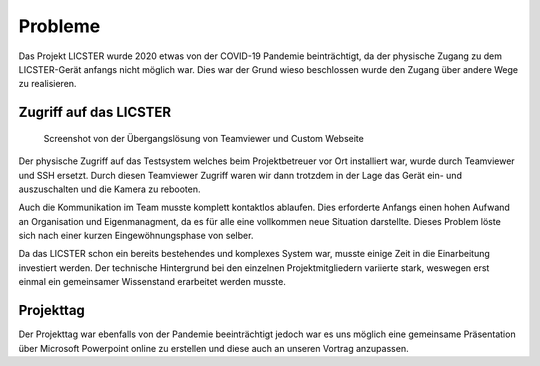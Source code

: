 Probleme
########

Das Projekt LICSTER wurde 2020 etwas von der COVID-19 Pandemie beinträchtigt, da der physische Zugang zu dem LICSTER-Gerät anfangs nicht möglich war. Dies war der Grund wieso beschlossen wurde den Zugang über andere Wege zu realisieren.

Zugriff auf das LICSTER
=======================


.. figure:: img/problems_web_control.png
   :alt: LICSTER WEB CONTROL

   Screenshot von der Übergangslösung von Teamviewer und Custom Webseite


Der physische Zugriff auf das Testsystem welches beim Projektbetreuer vor Ort installiert war, wurde durch Teamviewer und SSH ersetzt. Durch diesen Teamviewer Zugriff waren wir dann trotzdem in der Lage das Gerät ein- und auszuschalten und die Kamera zu rebooten.

Auch die Kommunikation im Team musste komplett kontaktlos ablaufen. Dies erforderte Anfangs einen hohen Aufwand an Organisation und Eigenmanagment, da es für alle eine vollkommen neue Situation darstellte. Dieses Problem löste sich nach einer kurzen Eingewöhnungsphase von selber.

Da das LICSTER schon ein bereits bestehendes und komplexes System war, musste einige Zeit in die Einarbeitung investiert werden. Der technische Hintergrund bei den einzelnen Projektmitgliedern variierte stark, weswegen erst einmal ein gemeinsamer Wissenstand erarbeitet werden musste.

Projekttag
==========

Der Projekttag war ebenfalls von der Pandemie beeinträchtigt jedoch war es uns möglich eine gemeinsame Präsentation über Microsoft Powerpoint online zu erstellen und diese auch an unseren Vortrag anzupassen.
